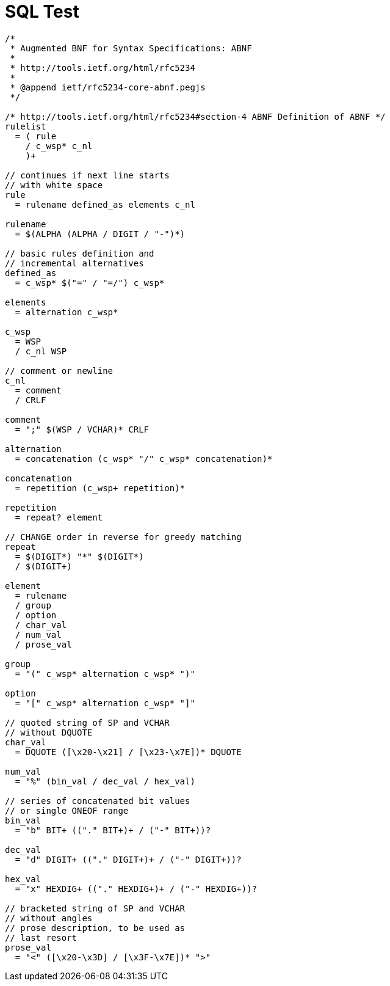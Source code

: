 = SQL Test

[grammkit]
----
/*
 * Augmented BNF for Syntax Specifications: ABNF
 *
 * http://tools.ietf.org/html/rfc5234
 *
 * @append ietf/rfc5234-core-abnf.pegjs
 */

/* http://tools.ietf.org/html/rfc5234#section-4 ABNF Definition of ABNF */
rulelist
  = ( rule
    / c_wsp* c_nl
    )+

// continues if next line starts
// with white space
rule
  = rulename defined_as elements c_nl

rulename
  = $(ALPHA (ALPHA / DIGIT / "-")*)

// basic rules definition and
// incremental alternatives
defined_as
  = c_wsp* $("=" / "=/") c_wsp*

elements
  = alternation c_wsp*

c_wsp
  = WSP
  / c_nl WSP

// comment or newline
c_nl
  = comment
  / CRLF

comment
  = ";" $(WSP / VCHAR)* CRLF

alternation
  = concatenation (c_wsp* "/" c_wsp* concatenation)*

concatenation
  = repetition (c_wsp+ repetition)*

repetition
  = repeat? element

// CHANGE order in reverse for greedy matching
repeat
  = $(DIGIT*) "*" $(DIGIT*)
  / $(DIGIT+)

element
  = rulename
  / group
  / option
  / char_val
  / num_val
  / prose_val

group
  = "(" c_wsp* alternation c_wsp* ")"

option
  = "[" c_wsp* alternation c_wsp* "]"

// quoted string of SP and VCHAR
// without DQUOTE
char_val
  = DQUOTE ([\x20-\x21] / [\x23-\x7E])* DQUOTE

num_val
  = "%" (bin_val / dec_val / hex_val)

// series of concatenated bit values
// or single ONEOF range
bin_val
  = "b" BIT+ (("." BIT+)+ / ("-" BIT+))?

dec_val
  = "d" DIGIT+ (("." DIGIT+)+ / ("-" DIGIT+))?

hex_val
  = "x" HEXDIG+ (("." HEXDIG+)+ / ("-" HEXDIG+))?

// bracketed string of SP and VCHAR
// without angles
// prose description, to be used as
// last resort
prose_val
  = "<" ([\x20-\x3D] / [\x3F-\x7E])* ">"

----